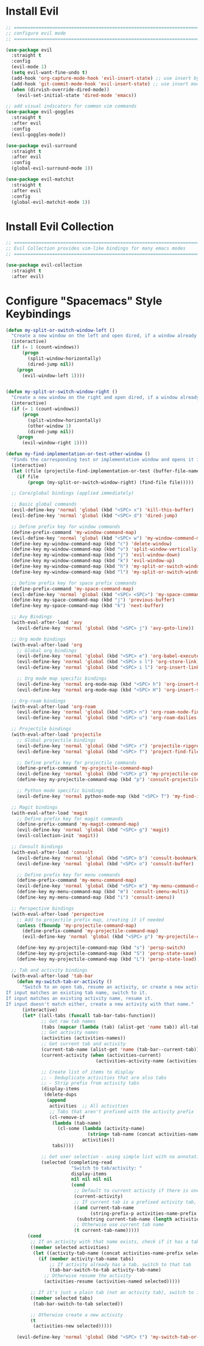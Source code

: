 #+auto_tangle: y

* Install Evil

#+begin_src emacs-lisp :tangle yes
  ;; ===============================================================================
  ;; configure evil mode
  ;; ===============================================================================

  (use-package evil
    :straight t
    :config
    (evil-mode 1)
    (setq evil-want-fine-undo t)
    (add-hook 'org-capture-mode-hook 'evil-insert-state) ;; use insert by default for org capture
    (add-hook 'git-commit-mode-hook 'evil-insert-state) ;; use insert mode by default for magit commits
    (when (dirvish-override-dired-mode))
      (evil-set-initial-state 'dired-mode 'emacs))

  ;; add visual indicators for common vim commands
  (use-package evil-goggles
    :straight t
    :after evil
    :config
    (evil-goggles-mode))

  (use-package evil-surround
    :straight t
    :after evil
    :config
    (global-evil-surround-mode 1))

  (use-package evil-matchit
    :straight t
    :after evil
    :config
    (global-evil-matchit-mode 1))
#+end_src

* Install Evil Collection

#+begin_src emacs-lisp :tangle yes
  ;; ===============================================================================
  ;; Evil Collection provides vim-like bindings for many emacs modes
  ;; ===============================================================================

  (use-package evil-collection
    :straight t
    :after evil)
#+end_src

* Configure "Spacemacs" Style Keybindings

#+begin_src emacs-lisp :tangle yes
  (defun my-split-or-switch-window-left ()
    "Create a new window on the left and open dired, if a window already exists move there"
    (interactive)
    (if (= 1 (count-windows))
        (progn
          (split-window-horizontally)
          (dired-jump nil))
      (progn
        (evil-window-left 1))))


  (defun my-split-or-switch-window-right ()
    "Create a new window on the right and open dired, if a window already exists move there"
    (interactive)
    (if (= 1 (count-windows))
        (progn
          (split-window-horizontally)
          (other-window 1)
          (dired-jump nil))
      (progn
        (evil-window-right 1))))
#+end_src

#+begin_src emacs-lisp :tangle yes
  (defun my-find-implementation-or-test-other-window ()
    "Finds the corresponding test or implementation window and opens it in a new or existing horizontal split"
    (interactive)
    (let ((file (projectile-find-implementation-or-test (buffer-file-name))))
      (if file
          (progn (my-split-or-switch-window-right) (find-file file)))))
#+end_src

#+begin_src emacs-lisp :tangle yes
    ;; Core/global bindings (applied immediately)

    ;; Basic global commands
    (evil-define-key 'normal 'global (kbd "<SPC> x") 'kill-this-buffer)
    (evil-define-key 'normal 'global (kbd "<SPC> d") 'dired-jump)

    ;; Define prefix key for window commands
    (define-prefix-command 'my-window-command-map)
    (evil-define-key 'normal 'global (kbd "<SPC> w") 'my-window-command-map)
    (define-key my-window-command-map (kbd "c") 'delete-window)
    (define-key my-window-command-map (kbd "v") 'split-window-vertically)
    (define-key my-window-command-map (kbd "j") 'evil-window-down)
    (define-key my-window-command-map (kbd "k") 'evil-window-up)
    (define-key my-window-command-map (kbd "h") 'my-split-or-switch-window-left)
    (define-key my-window-command-map (kbd "l") 'my-split-or-switch-window-right)

    ;; Define prefix key for space prefix commands
    (define-prefix-command 'my-space-command-map)
    (evil-define-key 'normal 'global (kbd "<SPC> <SPC>") 'my-space-command-map)
    (define-key my-space-command-map (kbd "j") 'previous-buffer)
    (define-key my-space-command-map (kbd "k") 'next-buffer)

    ;; Avy Bindings
    (with-eval-after-load 'avy
      (evil-define-key 'normal 'global (kbd "<SPC> j") 'avy-goto-line))

    ;; Org mode bindings
    (with-eval-after-load 'org
      ;; Global org bindings
      (evil-define-key 'normal 'global (kbd "<SPC> e") 'org-babel-execute-src-block)
      (evil-define-key 'normal 'global (kbd "<SPC> s l") 'org-store-link)
      (evil-define-key 'normal 'global (kbd "<SPC> i l") 'org-insert-link)

      ;; Org mode map specific bindings
      (evil-define-key 'normal org-mode-map (kbd "<SPC> h") 'org-insert-heading)
      (evil-define-key 'normal org-mode-map (kbd "<SPC> H") 'org-insert-subheading))

    ;; Org-roam bindings
    (with-eval-after-load 'org-roam
      (evil-define-key 'normal 'global (kbd "<SPC> n") 'org-roam-node-find)
      (evil-define-key 'normal 'global (kbd "<SPC> u") 'org-roam-dailies-goto-today))

    ;; Projectile bindings
    (with-eval-after-load 'projectile
      ;; Global projectile bindings
      (evil-define-key 'normal 'global (kbd "<SPC> r") 'projectile-ripgrep)
      (evil-define-key 'normal 'global (kbd "<SPC> f") 'project-find-file)

      ;; Define prefix key for projectile commands
      (define-prefix-command 'my-projectile-command-map)
      (evil-define-key 'normal 'global (kbd "<SPC> p") 'my-projectile-command-map)
      (define-key my-projectile-command-map (kbd "p") 'consult-projectile-switch-project)

      ;; Python mode specific bindings
      (evil-define-key 'normal python-mode-map (kbd "<SPC> T") 'my-find-implementation-or-test-other-window))

    ;; Magit bindings
    (with-eval-after-load 'magit
      ;; Define prefix key for magit commands
      (define-prefix-command 'my-magit-command-map)
      (evil-define-key 'normal 'global (kbd "<SPC> g") 'magit)
      (evil-collection-init 'magit))

    ;; Consult bindings
    (with-eval-after-load 'consult
      (evil-define-key 'normal 'global (kbd "<SPC> b") 'consult-bookmark)
      (evil-define-key 'normal 'global (kbd "<SPC> o") 'consult-buffer)

      ;; Define prefix key for menu commands
      (define-prefix-command 'my-menu-command-map)
      (evil-define-key 'normal 'global (kbd "<SPC> m") 'my-menu-command-map)
      (define-key my-menu-command-map (kbd "m") 'consult-imenu-multi)
      (define-key my-menu-command-map (kbd "i") 'consult-imenu))

    ;; Perspective bindings
    (with-eval-after-load 'perspective
      ;; Add to projectile prefix map, creating it if needed
      (unless (fboundp 'my-projectile-command-map)
        (define-prefix-command 'my-projectile-command-map)
        (evil-define-key 'normal 'global (kbd "<SPC> p") 'my-projectile-command-map))

      (define-key my-projectile-command-map (kbd "s") 'persp-switch)
      (define-key my-projectile-command-map (kbd "S") 'persp-state-save)
      (define-key my-projectile-command-map (kbd "L") 'persp-state-load))

    ;; Tab and activity bindings
    (with-eval-after-load 'tab-bar
      (defun my-switch-tab-or-activity ()
        "Switch to an open tab, resume an activity, or create a new activity.
  If input matches an existing tab name, switch to it.
  If input matches an existing activity name, resume it.
  If input doesn't match either, create a new activity with that name."
        (interactive)
        (let* ((all-tabs (funcall tab-bar-tabs-function))
               ;; Get raw tab names
               (tabs (mapcar (lambda (tab) (alist-get 'name tab)) all-tabs))
               ;; Get activity names
               (activities (activities-names))
               ;; Get current tab and activity
               (current-tab-name (alist-get 'name (tab-bar--current-tab)))
               (current-activity (when (activities-current)
                                   (activities-activity-name (activities-current))))
             
               ;; Create list of items to display
               ;; - Deduplicate activities that are also tabs
               ;; - Strip prefix from activity tabs
               (display-items 
                (delete-dups
                 (append
                  activities  ;; All activities
                  ;; Tabs that aren't prefixed with the activity prefix
                  (cl-remove-if 
                   (lambda (tab-name)
                     (cl-some (lambda (activity-name)
                                (string= tab-name (concat activities-name-prefix activity-name)))
                              activities))
                   tabs))))
             
               ;; Get user selection - using simple list with no annotations
               (selected (completing-read
                          "Switch to tab/activity: "
                          display-items
                          nil nil nil nil
                          (cond
                           ;; Default to current activity if there is one
                           (current-activity)
                           ;; If current tab is a prefixed activity tab, strip the prefix
                           ((and current-tab-name 
                                 (string-prefix-p activities-name-prefix current-tab-name))
                            (substring current-tab-name (length activities-name-prefix)))
                           ;; Otherwise use current tab name
                           (t current-tab-name)))))
          (cond
           ;; If an activity with that name exists, check if it has a tab first
           ((member selected activities)
            (let ((activity-tab-name (concat activities-name-prefix selected)))
              (if (member activity-tab-name tabs)
                  ;; If activity already has a tab, switch to that tab
                  (tab-bar-switch-to-tab activity-tab-name)
                ;; Otherwise resume the activity
                (activities-resume (activities-named selected)))))
         
           ;; If it's just a plain tab (not an activity tab), switch to it
           ((member selected tabs)
            (tab-bar-switch-to-tab selected))
         
           ;; Otherwise create a new activity
           (t
            (activities-new selected)))))
    
      (evil-define-key 'normal 'global (kbd "<SPC> t") 'my-switch-tab-or-activity))
#+end_src 
